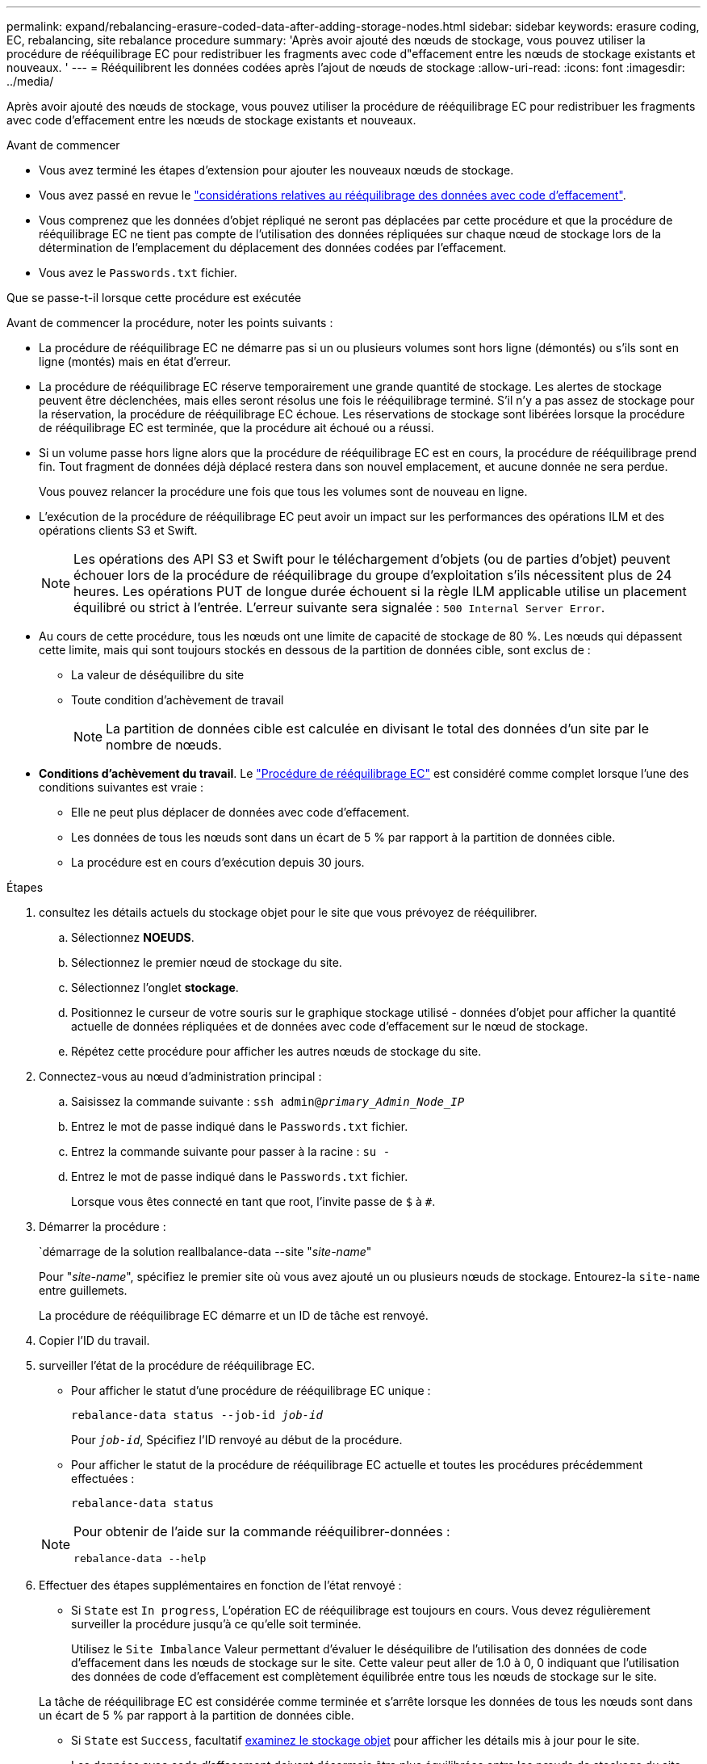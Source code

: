 ---
permalink: expand/rebalancing-erasure-coded-data-after-adding-storage-nodes.html 
sidebar: sidebar 
keywords: erasure coding, EC, rebalancing, site rebalance procedure 
summary: 'Après avoir ajouté des nœuds de stockage, vous pouvez utiliser la procédure de rééquilibrage EC pour redistribuer les fragments avec code d"effacement entre les nœuds de stockage existants et nouveaux. ' 
---
= Rééquilibrent les données codées après l'ajout de nœuds de stockage
:allow-uri-read: 
:icons: font
:imagesdir: ../media/


[role="lead"]
Après avoir ajouté des nœuds de stockage, vous pouvez utiliser la procédure de rééquilibrage EC pour redistribuer les fragments avec code d'effacement entre les nœuds de stockage existants et nouveaux.

.Avant de commencer
* Vous avez terminé les étapes d'extension pour ajouter les nouveaux nœuds de stockage.
* Vous avez passé en revue le link:considerations-for-rebalancing-erasure-coded-data.html["considérations relatives au rééquilibrage des données avec code d'effacement"].
* Vous comprenez que les données d'objet répliqué ne seront pas déplacées par cette procédure et que la procédure de rééquilibrage EC ne tient pas compte de l'utilisation des données répliquées sur chaque nœud de stockage lors de la détermination de l'emplacement du déplacement des données codées par l'effacement.
* Vous avez le `Passwords.txt` fichier.


.Que se passe-t-il lorsque cette procédure est exécutée
Avant de commencer la procédure, noter les points suivants :

* La procédure de rééquilibrage EC ne démarre pas si un ou plusieurs volumes sont hors ligne (démontés) ou s'ils sont en ligne (montés) mais en état d'erreur.
* La procédure de rééquilibrage EC réserve temporairement une grande quantité de stockage. Les alertes de stockage peuvent être déclenchées, mais elles seront résolus une fois le rééquilibrage terminé. S'il n'y a pas assez de stockage pour la réservation, la procédure de rééquilibrage EC échoue. Les réservations de stockage sont libérées lorsque la procédure de rééquilibrage EC est terminée, que la procédure ait échoué ou a réussi.
* Si un volume passe hors ligne alors que la procédure de rééquilibrage EC est en cours, la procédure de rééquilibrage prend fin. Tout fragment de données déjà déplacé restera dans son nouvel emplacement, et aucune donnée ne sera perdue.
+
Vous pouvez relancer la procédure une fois que tous les volumes sont de nouveau en ligne.

* L'exécution de la procédure de rééquilibrage EC peut avoir un impact sur les performances des opérations ILM et des opérations clients S3 et Swift.
+

NOTE: Les opérations des API S3 et Swift pour le téléchargement d'objets (ou de parties d'objet) peuvent échouer lors de la procédure de rééquilibrage du groupe d'exploitation s'ils nécessitent plus de 24 heures. Les opérations PUT de longue durée échouent si la règle ILM applicable utilise un placement équilibré ou strict à l'entrée. L'erreur suivante sera signalée : `500 Internal Server Error`.

* Au cours de cette procédure, tous les nœuds ont une limite de capacité de stockage de 80 %. Les nœuds qui dépassent cette limite, mais qui sont toujours stockés en dessous de la partition de données cible, sont exclus de :
+
** La valeur de déséquilibre du site
** Toute condition d'achèvement de travail
+

NOTE: La partition de données cible est calculée en divisant le total des données d'un site par le nombre de nœuds.



* *Conditions d'achèvement du travail*. Le link:considerations-for-rebalancing-erasure-coded-data.html#what-is-ec-rebalancing.html["Procédure de rééquilibrage EC"] est considéré comme complet lorsque l'une des conditions suivantes est vraie :
+
** Elle ne peut plus déplacer de données avec code d'effacement.
** Les données de tous les nœuds sont dans un écart de 5 % par rapport à la partition de données cible.
** La procédure est en cours d'exécution depuis 30 jours.




.Étapes
. [[Review_Object_Storage]]consultez les détails actuels du stockage objet pour le site que vous prévoyez de rééquilibrer.
+
.. Sélectionnez *NOEUDS*.
.. Sélectionnez le premier nœud de stockage du site.
.. Sélectionnez l'onglet *stockage*.
.. Positionnez le curseur de votre souris sur le graphique stockage utilisé - données d'objet pour afficher la quantité actuelle de données répliquées et de données avec code d'effacement sur le nœud de stockage.
.. Répétez cette procédure pour afficher les autres nœuds de stockage du site.


. Connectez-vous au nœud d'administration principal :
+
.. Saisissez la commande suivante : `ssh admin@_primary_Admin_Node_IP_`
.. Entrez le mot de passe indiqué dans le `Passwords.txt` fichier.
.. Entrez la commande suivante pour passer à la racine : `su -`
.. Entrez le mot de passe indiqué dans le `Passwords.txt` fichier.
+
Lorsque vous êtes connecté en tant que root, l'invite passe de `$` à `#`.



. Démarrer la procédure :
+
`démarrage de la solution reallbalance-data --site "_site-name_"

+
Pour "_site-name_", spécifiez le premier site où vous avez ajouté un ou plusieurs nœuds de stockage. Entourez-la `site-name` entre guillemets.

+
La procédure de rééquilibrage EC démarre et un ID de tâche est renvoyé.

. Copier l'ID du travail.
. [[View-status]]surveiller l'état de la procédure de rééquilibrage EC.
+
** Pour afficher le statut d'une procédure de rééquilibrage EC unique :
+
`rebalance-data status --job-id _job-id_`

+
Pour `_job-id_`, Spécifiez l'ID renvoyé au début de la procédure.

** Pour afficher le statut de la procédure de rééquilibrage EC actuelle et toutes les procédures précédemment effectuées :
+
`rebalance-data status`

+
[NOTE]
====
Pour obtenir de l'aide sur la commande rééquilibrer-données :

`rebalance-data --help`

====


. Effectuer des étapes supplémentaires en fonction de l'état renvoyé :
+
** Si `State` est `In progress`, L'opération EC de rééquilibrage est toujours en cours. Vous devez régulièrement surveiller la procédure jusqu'à ce qu'elle soit terminée.
+
Utilisez le `Site Imbalance` Valeur permettant d'évaluer le déséquilibre de l'utilisation des données de code d'effacement dans les nœuds de stockage sur le site. Cette valeur peut aller de 1.0 à 0, 0 indiquant que l'utilisation des données de code d'effacement est complètement équilibrée entre tous les nœuds de stockage sur le site.

+
La tâche de rééquilibrage EC est considérée comme terminée et s'arrête lorsque les données de tous les nœuds sont dans un écart de 5 % par rapport à la partition de données cible.

** Si `State` est `Success`, facultatif <<review_object_storage,examinez le stockage objet>> pour afficher les détails mis à jour pour le site.
+
Les données avec code d'effacement doivent désormais être plus équilibrées entre les nœuds de stockage du site.

** Si `State` est `Failure`:
+
... Vérifiez que tous les nœuds de stockage du site sont connectés à la grille.
... Recherchez et résolvez les alertes susceptibles d'affecter ces nœuds de stockage.
... Relancez la procédure de rééquilibrage EC :
+
`rebalance-data start –-job-id _job-id_`

... <<view-status,Afficher l'état>> de la nouvelle procédure. Si `State` est toujours `Failure`, contactez le support technique.




. Si la procédure de rééquilibrage EC génère une charge trop importante (par exemple, les opérations d'ingestion sont affectées), mettez la procédure en pause.
+
`rebalance-data pause --job-id _job-id_`

. Si vous devez terminer la procédure de rééquilibrage EC (par exemple, pour une mise à niveau logicielle StorageGRID), entrez ce qui suit :
+
`rebalance-data terminate --job-id _job-id_`

+

NOTE: Lorsque vous terminez une procédure de rééquilibrage EC, tous les fragments de données qui ont déjà été déplacés restent dans leur nouvel emplacement. Les données ne sont pas retransférées à leur emplacement d'origine.

. Si vous utilisez le code d'effacement sur plusieurs sites, exécutez cette procédure pour tous les autres sites concernés.

